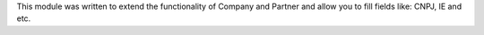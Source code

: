 This module was written to extend the functionality of Company and Partner
and allow you to fill fields like: CNPJ, IE and etc.
